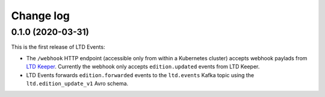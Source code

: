 ##########
Change log
##########

0.1.0 (2020-03-31)
==================

This is the first release of LTD Events:

- The ``/webhook`` HTTP endpoint (accessible only from within a Kubernetes cluster) accepts webhook paylads from `LTD Keeper <https://ltd-keeper.lsst.io>`__.
  Currently the webhook only accepts ``edition.updated`` events from LTD Keeper.

- LTD Events forwards ``edition.forwarded`` events to the ``ltd.events`` Kafka topic using the ``ltd.edition_update_v1`` Avro schema.
